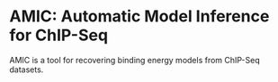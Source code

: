 
* AMIC: Automatic Model Inference for ChIP-Seq
  AMIC is a tool for recovering binding energy models from ChIP-Seq
  datasets.  

